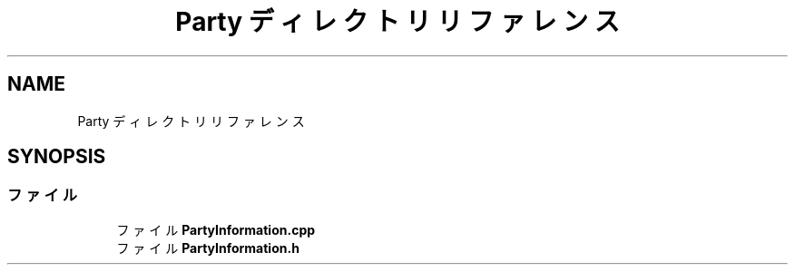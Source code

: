 .TH "Party ディレクトリリファレンス" 3 "2018年12月20日(木)" "AnpanMMO" \" -*- nroff -*-
.ad l
.nh
.SH NAME
Party ディレクトリリファレンス
.SH SYNOPSIS
.br
.PP
.SS "ファイル"

.in +1c
.ti -1c
.RI "ファイル \fBPartyInformation\&.cpp\fP"
.br
.ti -1c
.RI "ファイル \fBPartyInformation\&.h\fP"
.br
.in -1c
